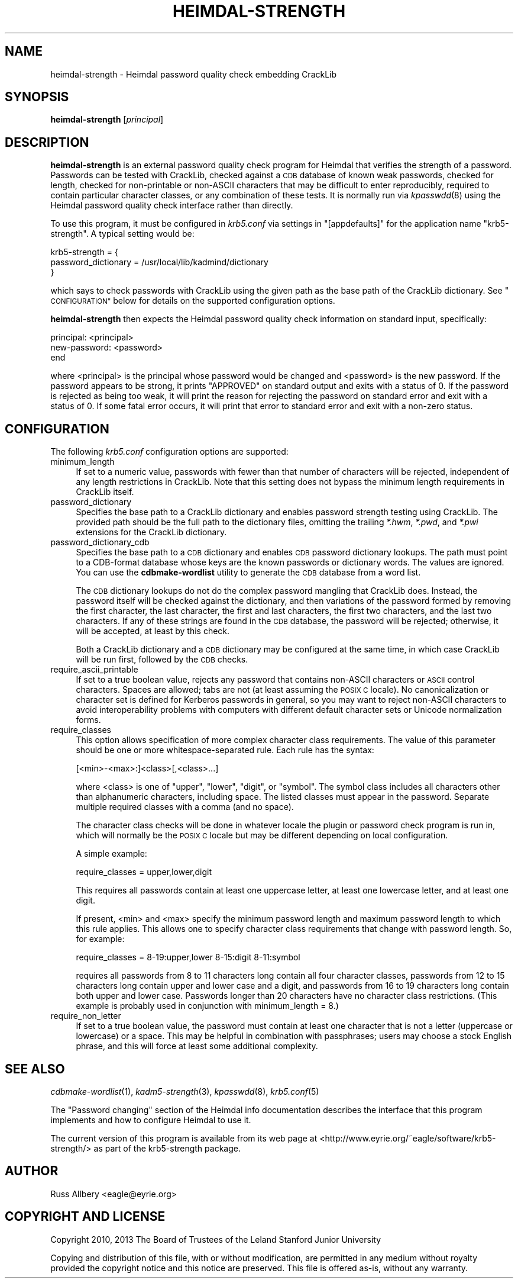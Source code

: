 .\" Automatically generated by Pod::Man 2.27 (Pod::Simple 3.28)
.\"
.\" Standard preamble:
.\" ========================================================================
.de Sp \" Vertical space (when we can't use .PP)
.if t .sp .5v
.if n .sp
..
.de Vb \" Begin verbatim text
.ft CW
.nf
.ne \\$1
..
.de Ve \" End verbatim text
.ft R
.fi
..
.\" Set up some character translations and predefined strings.  \*(-- will
.\" give an unbreakable dash, \*(PI will give pi, \*(L" will give a left
.\" double quote, and \*(R" will give a right double quote.  \*(C+ will
.\" give a nicer C++.  Capital omega is used to do unbreakable dashes and
.\" therefore won't be available.  \*(C` and \*(C' expand to `' in nroff,
.\" nothing in troff, for use with C<>.
.tr \(*W-
.ds C+ C\v'-.1v'\h'-1p'\s-2+\h'-1p'+\s0\v'.1v'\h'-1p'
.ie n \{\
.    ds -- \(*W-
.    ds PI pi
.    if (\n(.H=4u)&(1m=24u) .ds -- \(*W\h'-12u'\(*W\h'-12u'-\" diablo 10 pitch
.    if (\n(.H=4u)&(1m=20u) .ds -- \(*W\h'-12u'\(*W\h'-8u'-\"  diablo 12 pitch
.    ds L" ""
.    ds R" ""
.    ds C` ""
.    ds C' ""
'br\}
.el\{\
.    ds -- \|\(em\|
.    ds PI \(*p
.    ds L" ``
.    ds R" ''
.    ds C`
.    ds C'
'br\}
.\"
.\" Escape single quotes in literal strings from groff's Unicode transform.
.ie \n(.g .ds Aq \(aq
.el       .ds Aq '
.\"
.\" If the F register is turned on, we'll generate index entries on stderr for
.\" titles (.TH), headers (.SH), subsections (.SS), items (.Ip), and index
.\" entries marked with X<> in POD.  Of course, you'll have to process the
.\" output yourself in some meaningful fashion.
.\"
.\" Avoid warning from groff about undefined register 'F'.
.de IX
..
.nr rF 0
.if \n(.g .if rF .nr rF 1
.if (\n(rF:(\n(.g==0)) \{
.    if \nF \{
.        de IX
.        tm Index:\\$1\t\\n%\t"\\$2"
..
.        if !\nF==2 \{
.            nr % 0
.            nr F 2
.        \}
.    \}
.\}
.rr rF
.\"
.\" Accent mark definitions (@(#)ms.acc 1.5 88/02/08 SMI; from UCB 4.2).
.\" Fear.  Run.  Save yourself.  No user-serviceable parts.
.    \" fudge factors for nroff and troff
.if n \{\
.    ds #H 0
.    ds #V .8m
.    ds #F .3m
.    ds #[ \f1
.    ds #] \fP
.\}
.if t \{\
.    ds #H ((1u-(\\\\n(.fu%2u))*.13m)
.    ds #V .6m
.    ds #F 0
.    ds #[ \&
.    ds #] \&
.\}
.    \" simple accents for nroff and troff
.if n \{\
.    ds ' \&
.    ds ` \&
.    ds ^ \&
.    ds , \&
.    ds ~ ~
.    ds /
.\}
.if t \{\
.    ds ' \\k:\h'-(\\n(.wu*8/10-\*(#H)'\'\h"|\\n:u"
.    ds ` \\k:\h'-(\\n(.wu*8/10-\*(#H)'\`\h'|\\n:u'
.    ds ^ \\k:\h'-(\\n(.wu*10/11-\*(#H)'^\h'|\\n:u'
.    ds , \\k:\h'-(\\n(.wu*8/10)',\h'|\\n:u'
.    ds ~ \\k:\h'-(\\n(.wu-\*(#H-.1m)'~\h'|\\n:u'
.    ds / \\k:\h'-(\\n(.wu*8/10-\*(#H)'\z\(sl\h'|\\n:u'
.\}
.    \" troff and (daisy-wheel) nroff accents
.ds : \\k:\h'-(\\n(.wu*8/10-\*(#H+.1m+\*(#F)'\v'-\*(#V'\z.\h'.2m+\*(#F'.\h'|\\n:u'\v'\*(#V'
.ds 8 \h'\*(#H'\(*b\h'-\*(#H'
.ds o \\k:\h'-(\\n(.wu+\w'\(de'u-\*(#H)/2u'\v'-.3n'\*(#[\z\(de\v'.3n'\h'|\\n:u'\*(#]
.ds d- \h'\*(#H'\(pd\h'-\w'~'u'\v'-.25m'\f2\(hy\fP\v'.25m'\h'-\*(#H'
.ds D- D\\k:\h'-\w'D'u'\v'-.11m'\z\(hy\v'.11m'\h'|\\n:u'
.ds th \*(#[\v'.3m'\s+1I\s-1\v'-.3m'\h'-(\w'I'u*2/3)'\s-1o\s+1\*(#]
.ds Th \*(#[\s+2I\s-2\h'-\w'I'u*3/5'\v'-.3m'o\v'.3m'\*(#]
.ds ae a\h'-(\w'a'u*4/10)'e
.ds Ae A\h'-(\w'A'u*4/10)'E
.    \" corrections for vroff
.if v .ds ~ \\k:\h'-(\\n(.wu*9/10-\*(#H)'\s-2\u~\d\s+2\h'|\\n:u'
.if v .ds ^ \\k:\h'-(\\n(.wu*10/11-\*(#H)'\v'-.4m'^\v'.4m'\h'|\\n:u'
.    \" for low resolution devices (crt and lpr)
.if \n(.H>23 .if \n(.V>19 \
\{\
.    ds : e
.    ds 8 ss
.    ds o a
.    ds d- d\h'-1'\(ga
.    ds D- D\h'-1'\(hy
.    ds th \o'bp'
.    ds Th \o'LP'
.    ds ae ae
.    ds Ae AE
.\}
.rm #[ #] #H #V #F C
.\" ========================================================================
.\"
.IX Title "HEIMDAL-STRENGTH 1"
.TH HEIMDAL-STRENGTH 1 "2013-12-16" "2.2" "krb5-strength"
.\" For nroff, turn off justification.  Always turn off hyphenation; it makes
.\" way too many mistakes in technical documents.
.if n .ad l
.nh
.SH "NAME"
heimdal\-strength \- Heimdal password quality check embedding CrackLib
.SH "SYNOPSIS"
.IX Header "SYNOPSIS"
\&\fBheimdal-strength\fR [\fIprincipal\fR]
.SH "DESCRIPTION"
.IX Header "DESCRIPTION"
\&\fBheimdal-strength\fR is an external password quality check program for
Heimdal that verifies the strength of a password.  Passwords can be tested
with CrackLib, checked against a \s-1CDB\s0 database of known weak passwords,
checked for length, checked for non-printable or non-ASCII characters that
may be difficult to enter reproducibly, required to contain particular
character classes, or any combination of these tests.  It is normally run
via \fIkpasswdd\fR\|(8) using the Heimdal password quality check interface rather
than directly.
.PP
To use this program, it must be configured in \fIkrb5.conf\fR via settings
in \f(CW\*(C`[appdefaults]\*(C'\fR for the application name \f(CW\*(C`krb5\-strength\*(C'\fR.  A typical
setting would be:
.PP
.Vb 3
\&    krb5\-strength = {
\&        password_dictionary = /usr/local/lib/kadmind/dictionary
\&    }
.Ve
.PP
which says to check passwords with CrackLib using the given path as the
base path of the CrackLib dictionary.  See \*(L"\s-1CONFIGURATION\*(R"\s0 below for
details on the supported configuration options.
.PP
\&\fBheimdal-strength\fR then expects the Heimdal password quality check
information on standard input, specifically:
.PP
.Vb 3
\&    principal: <principal>
\&    new\-password: <password>
\&    end
.Ve
.PP
where <principal> is the principal whose password would be changed and
<password> is the new password.  If the password appears to be strong, it
prints \f(CW\*(C`APPROVED\*(C'\fR on standard output and exits with a status of 0.  If
the password is rejected as being too weak, it will print the reason for
rejecting the password on standard error and exit with a status of 0.  If
some fatal error occurs, it will print that error to standard error and
exit with a non-zero status.
.SH "CONFIGURATION"
.IX Header "CONFIGURATION"
The following \fIkrb5.conf\fR configuration options are supported:
.IP "minimum_length" 4
.IX Item "minimum_length"
If set to a numeric value, passwords with fewer than that number of
characters will be rejected, independent of any length restrictions in
CrackLib.  Note that this setting does not bypass the minimum length
requirements in CrackLib itself.
.IP "password_dictionary" 4
.IX Item "password_dictionary"
Specifies the base path to a CrackLib dictionary and enables password
strength testing using CrackLib.  The provided path should be the full
path to the dictionary files, omitting the trailing \fI*.hwm\fR, \fI*.pwd\fR,
and \fI*.pwi\fR extensions for the CrackLib dictionary.
.IP "password_dictionary_cdb" 4
.IX Item "password_dictionary_cdb"
Specifies the base path to a \s-1CDB\s0 dictionary and enables \s-1CDB\s0 password
dictionary lookups.  The path must point to a CDB-format database whose
keys are the known passwords or dictionary words.  The values are ignored.
You can use the \fBcdbmake-wordlist\fR utility to generate the \s-1CDB\s0 database
from a word list.
.Sp
The \s-1CDB\s0 dictionary lookups do not do the complex password mangling that
CrackLib does.  Instead, the password itself will be checked against the
dictionary, and then variations of the password formed by removing the
first character, the last character, the first and last characters, the
first two characters, and the last two characters.  If any of these
strings are found in the \s-1CDB\s0 database, the password will be rejected;
otherwise, it will be accepted, at least by this check.
.Sp
Both a CrackLib dictionary and a \s-1CDB\s0 dictionary may be configured at the
same time, in which case CrackLib will be run first, followed by the \s-1CDB\s0
checks.
.IP "require_ascii_printable" 4
.IX Item "require_ascii_printable"
If set to a true boolean value, rejects any password that contains
non-ASCII characters or \s-1ASCII\s0 control characters.  Spaces are allowed;
tabs are not (at least assuming the \s-1POSIX C\s0 locale).  No canonicalization
or character set is defined for Kerberos passwords in general, so you may
want to reject non-ASCII characters to avoid interoperability problems
with computers with different default character sets or Unicode
normalization forms.
.IP "require_classes" 4
.IX Item "require_classes"
This option allows specification of more complex character class
requirements.  The value of this parameter should be one or more
whitespace-separated rule.  Each rule has the syntax:
.Sp
.Vb 1
\&    [<min>\-<max>:]<class>[,<class>...]
.Ve
.Sp
where <class> is one of \f(CW\*(C`upper\*(C'\fR, \f(CW\*(C`lower\*(C'\fR, \f(CW\*(C`digit\*(C'\fR, or \f(CW\*(C`symbol\*(C'\fR.  The
symbol class includes all characters other than alphanumeric characters,
including space.  The listed classes must appear in the password.
Separate multiple required classes with a comma (and no space).
.Sp
The character class checks will be done in whatever locale the plugin or
password check program is run in, which will normally be the \s-1POSIX C\s0
locale but may be different depending on local configuration.
.Sp
A simple example:
.Sp
.Vb 1
\&    require_classes = upper,lower,digit
.Ve
.Sp
This requires all passwords contain at least one uppercase letter, at
least one lowercase letter, and at least one digit.
.Sp
If present, <min> and <max> specify the minimum password length and
maximum password length to which this rule applies.  This allows one to
specify character class requirements that change with password length.
So, for example:
.Sp
.Vb 1
\&    require_classes = 8\-19:upper,lower 8\-15:digit 8\-11:symbol
.Ve
.Sp
requires all passwords from 8 to 11 characters long contain all four
character classes, passwords from 12 to 15 characters long contain upper
and lower case and a digit, and passwords from 16 to 19 characters long
contain both upper and lower case.  Passwords longer than 20 characters
have no character class restrictions.  (This example is probably used in
conjunction with minimum_length = 8.)
.IP "require_non_letter" 4
.IX Item "require_non_letter"
If set to a true boolean value, the password must contain at least one
character that is not a letter (uppercase or lowercase) or a space.  This
may be helpful in combination with passphrases; users may choose a stock
English phrase, and this will force at least some additional complexity.
.SH "SEE ALSO"
.IX Header "SEE ALSO"
\&\fIcdbmake\-wordlist\fR\|(1), \fIkadm5\-strength\fR\|(3), \fIkpasswdd\fR\|(8), \fIkrb5.conf\fR\|(5)
.PP
The \*(L"Password changing\*(R" section of the Heimdal info documentation
describes the interface that this program implements and how to configure
Heimdal to use it.
.PP
The current version of this program is available from its web page at
<http://www.eyrie.org/~eagle/software/krb5\-strength/> as part of the
krb5\-strength package.
.SH "AUTHOR"
.IX Header "AUTHOR"
Russ Allbery <eagle@eyrie.org>
.SH "COPYRIGHT AND LICENSE"
.IX Header "COPYRIGHT AND LICENSE"
Copyright 2010, 2013 The Board of Trustees of the Leland Stanford Junior
University
.PP
Copying and distribution of this file, with or without modification, are
permitted in any medium without royalty provided the copyright notice and
this notice are preserved.  This file is offered as-is, without any
warranty.
